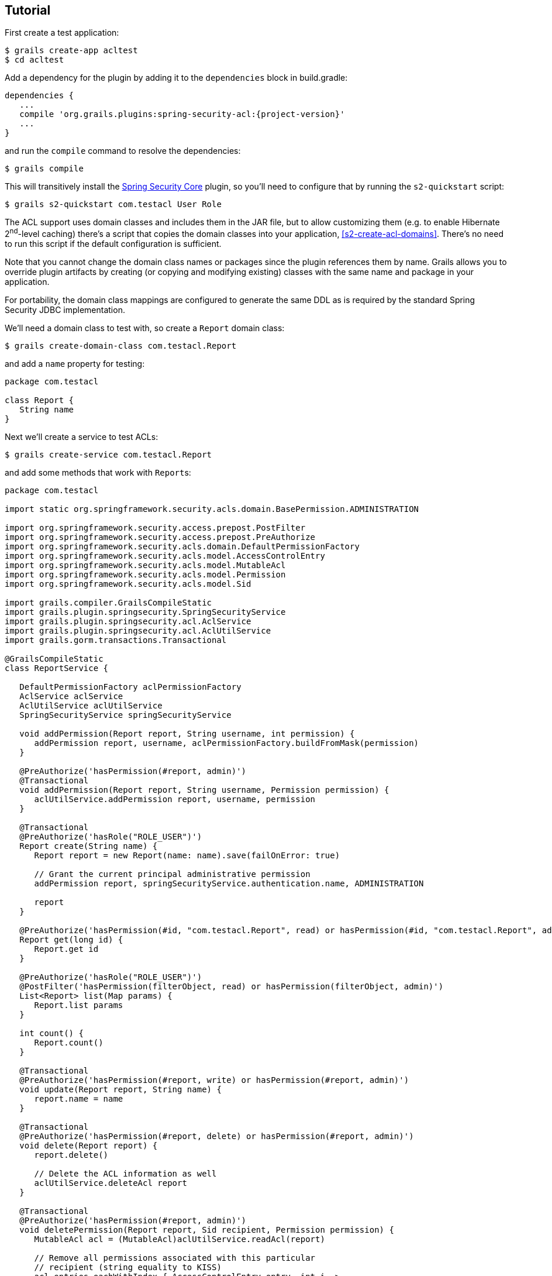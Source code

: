 [[tutorial]]
== Tutorial

First create a test application:

....
$ grails create-app acltest
$ cd acltest
....

Add a dependency for the plugin by adding it to the `dependencies` block in build.gradle:

[source,java]
[subs="attributes"]
----
dependencies {
   ...
   compile 'org.grails.plugins:spring-security-acl:{project-version}'
   ...
}
----

and run the `compile` command to resolve the dependencies:

....
$ grails compile
....

This will transitively install the http://grails.org/plugin/spring-security-core[Spring Security Core] plugin, so you'll need to configure that by running the `s2-quickstart` script:

....
$ grails s2-quickstart com.testacl User Role
....

The ACL support uses domain classes and includes them in the JAR file, but to allow customizing them (e.g. to enable Hibernate 2^nd^-level caching) there's a script that copies the domain classes into your application, <<s2-create-acl-domains>>. There's no need to run this script if the default configuration is sufficient.

Note that you cannot change the domain class names or packages since the plugin references them by name. Grails allows you to override plugin artifacts by creating (or copying and modifying existing) classes with the same name and package in your application.

For portability, the domain class mappings are configured to generate the same DDL as is required by the standard Spring Security JDBC implementation.

We'll need a domain class to test with, so create a `Report` domain class:

....
$ grails create-domain-class com.testacl.Report
....

and add a `name` property for testing:

[source,java]
----
package com.testacl

class Report {
   String name
}
----

Next we'll create a service to test ACLs:

....
$ grails create-service com.testacl.Report
....

and add some methods that work with ``Report``s:

[source,java]
----
package com.testacl

import static org.springframework.security.acls.domain.BasePermission.ADMINISTRATION

import org.springframework.security.access.prepost.PostFilter
import org.springframework.security.access.prepost.PreAuthorize
import org.springframework.security.acls.domain.DefaultPermissionFactory
import org.springframework.security.acls.model.AccessControlEntry
import org.springframework.security.acls.model.MutableAcl
import org.springframework.security.acls.model.Permission
import org.springframework.security.acls.model.Sid

import grails.compiler.GrailsCompileStatic
import grails.plugin.springsecurity.SpringSecurityService
import grails.plugin.springsecurity.acl.AclService
import grails.plugin.springsecurity.acl.AclUtilService
import grails.gorm.transactions.Transactional

@GrailsCompileStatic
class ReportService {

   DefaultPermissionFactory aclPermissionFactory
   AclService aclService
   AclUtilService aclUtilService
   SpringSecurityService springSecurityService

   void addPermission(Report report, String username, int permission) {
      addPermission report, username, aclPermissionFactory.buildFromMask(permission)
   }

   @PreAuthorize('hasPermission(#report, admin)')
   @Transactional
   void addPermission(Report report, String username, Permission permission) {
      aclUtilService.addPermission report, username, permission
   }

   @Transactional
   @PreAuthorize('hasRole("ROLE_USER")')
   Report create(String name) {
      Report report = new Report(name: name).save(failOnError: true)

      // Grant the current principal administrative permission
      addPermission report, springSecurityService.authentication.name, ADMINISTRATION

      report
   }

   @PreAuthorize('hasPermission(#id, "com.testacl.Report", read) or hasPermission(#id, "com.testacl.Report", admin)')
   Report get(long id) {
      Report.get id
   }

   @PreAuthorize('hasRole("ROLE_USER")')
   @PostFilter('hasPermission(filterObject, read) or hasPermission(filterObject, admin)')
   List<Report> list(Map params) {
      Report.list params
   }

   int count() {
      Report.count()
   }

   @Transactional
   @PreAuthorize('hasPermission(#report, write) or hasPermission(#report, admin)')
   void update(Report report, String name) {
      report.name = name
   }

   @Transactional
   @PreAuthorize('hasPermission(#report, delete) or hasPermission(#report, admin)')
   void delete(Report report) {
      report.delete()

      // Delete the ACL information as well
      aclUtilService.deleteAcl report
   }

   @Transactional
   @PreAuthorize('hasPermission(#report, admin)')
   void deletePermission(Report report, Sid recipient, Permission permission) {
      MutableAcl acl = (MutableAcl)aclUtilService.readAcl(report)

      // Remove all permissions associated with this particular
      // recipient (string equality to KISS)
      acl.entries.eachWithIndex { AccessControlEntry entry, int i ->
         if (entry.sid == recipient && entry.permission == permission) {
            acl.deleteAce i
         }
      }

      aclService.updateAcl acl
   }
}
----

The configuration specifies these rules:

* `addPermission` requires that the authenticated user have admin permission on the report instance to grant a permission to someone else
* `create` requires that the authenticated user have `ROLE_USER`
* `get` requires that the authenticated user have read or admin permission on the specified Report
* `list` requires that the authenticated user have ROLE_USER and read or admin permission on each returned Report; instances that don't have granted permissions will be removed from the returned List
* `count` has no restrictions
* `update` requires that the authenticated user have write or admin permission on the report instance to edit it
* `delete` requires that the authenticated user have delete or admin permission on the report instance to edit it
* `deletePermission` requires that the authenticated user have admin permission on the report instance to delete a grant

To test this out we'll need some users; create a service to create users and their grants:

....
$ grails create-service com.testacl.SampleData
....

and add this code:

[source,java]
----
package com.testacl

import static org.springframework.security.acls.domain.BasePermission.ADMINISTRATION
import static org.springframework.security.acls.domain.BasePermission.READ
import static org.springframework.security.acls.domain.BasePermission.WRITE

import org.springframework.security.authentication.UsernamePasswordAuthenticationToken
import org.springframework.security.core.authority.AuthorityUtils
import org.springframework.security.core.context.SecurityContextHolder as SCH

import grails.gorm.transactions.Transactional

@Transactional
class SampleDataService {

   def aclService
   def aclUtilService
   def objectIdentityRetrievalStrategy

   void createSampleData() {
      createUsers()
      loginAsAdmin()
      grantPermissions()

      // logout
      SCH.clearContext()
   }

   private void loginAsAdmin() {
      // have to be authenticated as an admin to create ACLs
      SCH.context.authentication = new UsernamePasswordAuthenticationToken(
         'admin', 'admin123',
         AuthorityUtils.createAuthorityList('ROLE_ADMIN'))
   }

   private void createUsers() {
      def roleAdmin = new Role(authority: 'ROLE_ADMIN').save()
      def roleUser = new Role(authority: 'ROLE_USER').save()

      3.times {
         long id = it + 1
         def user = new User("user$id", "password$id").save()
         UserRole.create user, roleUser
      }

      def admin = new User('admin', 'admin123').save()

      UserRole.create admin, roleUser
      UserRole.create admin, roleAdmin
   }

   private void grantPermissions() {
      def reports = []
      100.times {
         long id = it + 1
         def report = new Report(name: "report$id").save()
         reports << report
         aclService.createAcl(
                 objectIdentityRetrievalStrategy.getObjectIdentity(report))
      }

      // grant user 1 admin on 11,12 and read on 1-67
      aclUtilService.addPermission reports[10], 'user1', ADMINISTRATION
      aclUtilService.addPermission reports[11], 'user1', ADMINISTRATION
      67.times {
         aclUtilService.addPermission reports[it], 'user1', READ
      }

      // grant user 2 read on 1-5, write on 5
      5.times {
         aclUtilService.addPermission reports[it], 'user2', READ
      }
      aclUtilService.addPermission reports[4], 'user2', WRITE

      // user 3 has no grants

      // grant admin admin on all
      for (report in reports) {
         aclUtilService.addPermission report, 'admin', ADMINISTRATION
      }

      // grant user 1 ownership on 1,2 to allow the user to grant
      aclUtilService.changeOwner reports[0], 'user1'
      aclUtilService.changeOwner reports[1], 'user1'
   }
}
----

and configure BootStrap.groovy to call the service at startup:

[source,java]
----
class BootStrap {

   def sampleDataService

   def init = {
      sampleDataService.createSampleData()
   }
}
----

To have a UI to test with, let's create a `Report` controller and GSPs:

....
$ grails generate-all com.testacl.Report
....

But to use the controller, it will have to be reworked to use `ReportService`. It's a good idea to put all create/edit/delete code in a transactional service, but in this case we need to move all database access to the service to ensure that appropriate access checks are made:

[source,java]
----
package com.testacl

import org.springframework.dao.DataIntegrityViolationException

import grails.plugin.springsecurity.annotation.Secured

@Secured('ROLE_USER')
class ReportController {

   def reportService

   def index() {
      params.max = Math.min(params.max ? params.int('max') : 10, 100)
      [reportList: reportService.list(params),
       reportCount: reportService.count()]
   }

   def create() {
      [report: new Report(params)]
   }

   def save() {
      def report = reportService.create(params.name)
      if (!renderWithErrors('create', report)) {
         redirectShow "Report $report.id created", report.id
      }
   }

   def show() {
      def report = findInstance()
      if (!report) return

      [report: report]
   }

   def edit() {
      def report = findInstance()
      if (!report) return

      [report: report]
   }

   def update() {
      def report = findInstance()
      if (!report) return

      reportService.update report, params.name
      if (!renderWithErrors('edit', report)) {
         redirectShow "Report $report.id updated", report.id
      }
   }

   def delete() {
      def report = findInstance()
      if (!report) return

      try {
         reportService.delete report
         flash.message = "Report $params.id deleted"
         redirect action: 'list'
      }
      catch (DataIntegrityViolationException e) {
         redirectShow "Report $params.id could not be deleted", params.id
      }
   }

   def grant() {

      def report = findInstance()
      if (!report) return

      if (!request.post) {
         return [report: report]
      }

      reportService.addPermission(report, params.recipient,
              params.int('permission'))

      redirectShow "Permission $params.permission granted on Report $report.id " +
              "to $params.recipient", report.id
   }

   private Report findInstance() {
      def report = reportService.get(params.long('id'))
      if (!report) {
         flash.message = "Report not found with id $params.id"
         redirect action: 'list'
      }
      report
   }

   private void redirectShow(message, id) {
      flash.message = message
      redirect action: 'show', id: id
   }

   private boolean renderWithErrors(String view, Report report) {
      if (report.hasErrors()) {
         render view: view, model: [report: report]
         return true
      }
      false
   }
}
----

Note that the controller is annotated to require either `ROLE_USER` or `ROLE_ADMIN`. Since services have nothing to do with HTTP, when access is blocked you cannot be redirected to the login page as when you try to access a URL that requires an authentication. So you need to configure URLs with similar role requirements to give the user a chance to attempt a login before calling secured service methods.

Finally, we'll make a few adjustments so errors are handled gracefully.

First, edit `grails-app/controllers/UrlMappings.groovy` and add some error code mappings:

[source,java]
----
import org.springframework.security.access.AccessDeniedException
import org.springframework.security.acls.model.NotFoundException

class UrlMappings {

   static mappings = {

      ...

      "403"(controller: 'errors', action: 'error403')
      "404"(controller: 'errors', action: 'error404')
      "500"(controller: 'errors', action: 'error500')
      "500"(controller: 'errors', action: 'error403',
            exception: AccessDeniedException)
      "500"(controller: 'errors', action: 'error403',
            exception: NotFoundException)
   }
}
----

Then create the `ErrorsController` that these reference:

....
$ grails create-controller com.testacl.Errors
....

and add this code:

[source,java]
----
package com.testacl

import grails.plugin.springsecurity.annotation.Secured

@Secured('permitAll')
class ErrorsController {

   def error403() {}

   def error404() {
      render view: '/notFound'
   }

   def error500() {
      render view: '/error'
   }
}
----

and we'll need to create the GSP for the `error403` action in `grails-app/views/errors/error403.gsp`:

[source,html]
----
<html>
<head>
<title>Access denied!</title>
<meta name='layout' content='main' />
</head>

<body>
<h1>Access Denied</h1>
<p>We're sorry, but you are not authorized
   to perform the requested operation.</p>
</body>
</html>
----

=== actionSubmit issues

Grails has a convenient feature where it supports multiple submit actions per form via the `<g:actionSubmit>` tag. This is done by posting to the `index` action but with a special parameter that indicates which action to invoke. This is a problem in general for security since any URL rules for edit, delete, save, etc. will be bypassed. It's an even more significant issue with ACLs because of the way that the access denied exception interacts with the `actionSubmit` processing. If you don't make any adjustments for this, your users will see a blank page when they attempt to submit a form and the action is disallowed. The solution is to remove `actionSubmit` buttons and replace them with regular submit buttons. This requires one form per button, and without adjusting the CSS the buttons will look differently than if they were in-line `actionSubmit` buttons, but that is fixable with the appropriate CSS changes.

[NOTE]
====
Note that this is not an issue when using the generated GSPs in Grails 3 because they've been reworked to use the fields plugin, but if you have an older application that you've upgraded or if you have GSPs that don't use the newer approach, you will need to avoid using `actionSubmit`.
====

It's simple to adjust the `actionSubmit` buttons and you'll need to change them in `show.gsp` and `edit.gsp`; `list.gsp` (or `index.gsp`) and `show.gsp` don't need any changes. In `show.gsp`, replace the two actionSubmit buttons with these two forms (maintain the g:message tags; the strings are hard-coded here to reduce clutter):

[source,html]
----
<div class="buttons">
    <g:form action='edit'>
        <g:hiddenField name="id" value="${reportInstance?.id}" />
        <span class="button">
            <g:submitButton class="edit" name="Edit" />
        </span>
    </g:form>
    <g:form action='delete'>
        <g:hiddenField name="id" value="${reportInstance?.id}" />
        <span class="button">
            <g:submitButton class="delete" name="Delete"
                            onclick="return confirm('Are you sure?');" />
        </span>
    </g:form>
</div>
----

In `grails-app/views/report/edit.gsp`, change the `<form>` tag to

[source,html]
----
<g:form action='update'>
----

and convert the update button to a regular submit button:

[source,html]
----
<div class="buttons">
    <span class="button"><g:submitButton class="save" name="Update" /></span>
</div>
----

and move the delete button out of the form into its own form just below the main form:

[source,html]
----
<g:form action='delete'>
    <g:hiddenField name="id" value="${reportInstance?.id}" />
    <div class="buttons">
        <span class="button">
            <g:submitButton class="delete" name="Delete"
                            onclick="return confirm('Are you sure?');" />
        </span>
    </div>
</g:form>
----

`list.gsp` (or `index.gsp`) and `show.gsp` are fine as they are.

Finally, to make it easier to log out (by default POST is required, so typical link that uses GET won't work), add this to `grails-app/views/layouts/main.gsp` before the `<g:layoutBody/>` tag:

[source,html]
----
<sec:ifLoggedIn>

<g:form controller='logout'>
   Logged in as <sec:username/> - <g:submitButton name='logout' value='Logout'/>
</g:form>

</sec:ifLoggedIn>
<sec:ifNotLoggedIn>

<g:link controller='login' action='auth'>Login</g:link>

</sec:ifNotLoggedIn>
----

and you'll see a link to login if not authenticated, and a button to click to logout if you are.

=== Testing

Now start the app:

....
$ grails run-app
....

and open http://localhost:8080/report.

[NOTE]
====
If you see the error `NoSuchMethodError: org.springframework.cache.ehcache.EhCacheFactoryBean.setMaxEntriesLocalHeap(J)V` when starting the app, comment out the `compile 'org.hibernate:hibernate-ehcache'` dependency and disable the second-level cache in `application.yml` with `use_second_level_cache: false`, and restart.
====

Login as user1/password1 and you should see the first page of results. But if you click on page 7 or higher, you'll see that you can only see a subset of the ``Report``s. This illustrates one issue with using ACLs to restrict view access to instances; you would have to add joins in your query to the ACL database tables to get an accurate count of the total number of visible instances.

Click on any of the report instance links (e.g. http://localhost:8080/report/show/63) to verify that you can view the instance. You can test that you have no view access to the filtered instances by navigating to http://localhost:8080/report/show/83.

Verify that user1 has admin permission on report #11 by editing it and deleting it.

Verify that user1 doesn't have admin permission on report #13 by trying to editing or delete it and you should see the error page when you submit the form.

Logout (by navigating to http://localhost:8080/logout) and login as user2/password2. You should only see the first five reports. Verify that you can edit #5 but not any of the others, and that you can't delete any.

Finally. logout and login as admin/admin123. You should be able to view, edit, and delete all instances.
